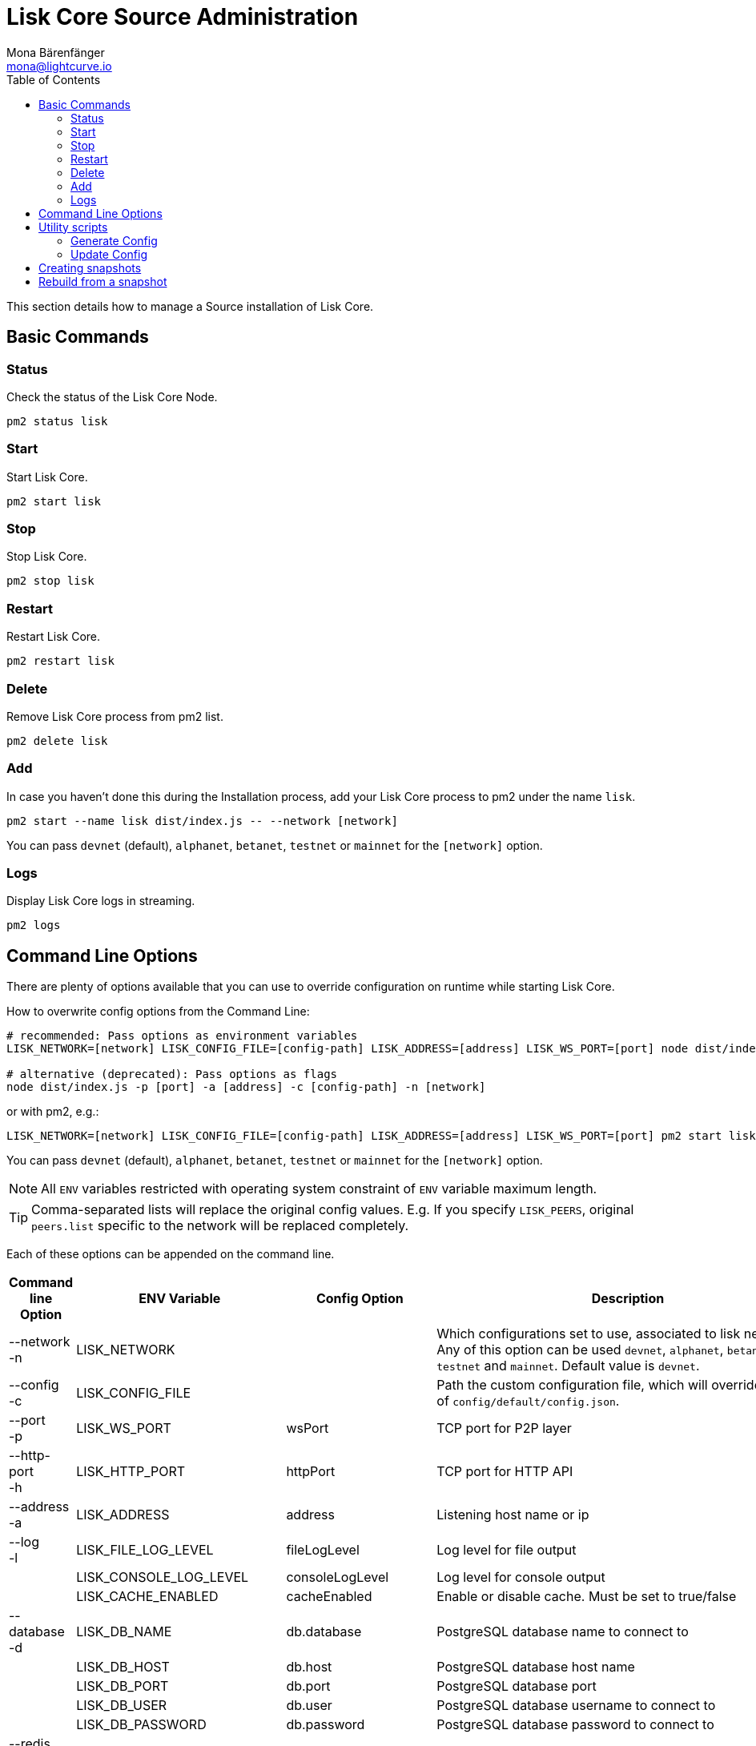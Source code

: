 = Lisk Core Source Administration
Mona Bärenfänger <mona@lightcurve.io>
:toc:

This section details how to manage a Source installation of Lisk Core.

== Basic Commands

=== Status

Check the status of the Lisk Core Node.

[source,bash]
----
pm2 status lisk
----

=== Start

Start Lisk Core.

[source,bash]
----
pm2 start lisk
----

=== Stop

Stop Lisk Core.

[source,bash]
----
pm2 stop lisk
----

=== Restart

Restart Lisk Core.

[source,bash]
----
pm2 restart lisk
----

=== Delete

Remove Lisk Core process from pm2 list.

[source,bash]
----
pm2 delete lisk
----

=== Add

In case you haven’t done this during the Installation process, add your Lisk Core process to pm2 under the name `lisk`.

[source,bash]
----
pm2 start --name lisk dist/index.js -- --network [network]
----

You can pass `devnet` (default), `alphanet`, `betanet`, `testnet` or `mainnet` for the `[network]` option.

=== Logs

Display Lisk Core logs in streaming.

[source,bash]
----
pm2 logs
----

== Command Line Options

There are plenty of options available that you can use to override configuration on runtime while starting Lisk Core.

How to overwrite config options from the Command Line:

[source,bash]
----
# recommended: Pass options as environment variables
LISK_NETWORK=[network] LISK_CONFIG_FILE=[config-path] LISK_ADDRESS=[address] LISK_WS_PORT=[port] node dist/index.js

# alternative (deprecated): Pass options as flags
node dist/index.js -p [port] -a [address] -c [config-path] -n [network]
----

or with pm2, e.g.:

[source,bash]
----
LISK_NETWORK=[network] LISK_CONFIG_FILE=[config-path] LISK_ADDRESS=[address] LISK_WS_PORT=[port] pm2 start lisk
----

You can pass `devnet` (default), `alphanet`, `betanet`, `testnet` or `mainnet` for the `[network]` option.

NOTE: All `ENV` variables restricted with operating system constraint of `ENV` variable maximum length.

[TIP]
====
Comma-separated lists will replace the original config values.
E.g. If you specify `LISK_PEERS`, original `peers.list` specific to the network will be replaced completely.
====

Each of these options can be appended on the command line.

[options="header",cols="4,^2,^2,~"]
|===
|Command line Option |ENV Variable |Config Option |Description

| --network +
 -n
| LISK_NETWORK |
| Which configurations set to use, associated to lisk networks.
Any of this option can be used `devnet`, `alphanet`, `betanet`, `testnet` and `mainnet`.
Default value is `devnet`.

| --config +
-c
| LISK_CONFIG_FILE |
|Path the custom configuration file, which will override values of `config/default/config.json`.

| --port +
-p
| LISK_WS_PORT | wsPort
| TCP port for P2P layer

| --http-port +
-h
| LISK_HTTP_PORT | httpPort
| TCP port for HTTP API

| --address +
-a
| LISK_ADDRESS | address
| Listening host name or ip

| --log +
-l
| LISK_FILE_LOG_LEVEL | fileLogLevel
| Log level for file output

| | LISK_CONSOLE_LOG_LEVEL | consoleLogLevel
| Log level for console output

| | LISK_CACHE_ENABLED | cacheEnabled
| Enable or disable cache. Must be set to true/false

| --database +
-d
| LISK_DB_NAME | db.database
| PostgreSQL database name to connect to

| | LISK_DB_HOST | db.host
| PostgreSQL database host name

| | LISK_DB_PORT | db.port
| PostgreSQL database port

| | LISK_DB_USER | db.user
| PostgreSQL database username to connect to

| | LISK_DB_PASSWORD | db.password
| PostgreSQL database password to connect to

| --redis +
-r
| LISK_REDIS_HOST | redis.host
| Redis host name

| | LISK_REDIS_PORT | redis.port
| Redis port

| | LISK_REDIS_DB_NAME | redis.db
| Redis database name to connect to

| | LISK_REDIS_DB_PASSWORD | redis.password
| Redis database password to connect to

| --peers +
-p
| LISK_PEERS | peers.list
| Comma separated list of peers to connect to in the format `192.168.99.100:5000,172.169.99.77:5000`

| | LISK_API_PUBLIC | api.access.public
| Enable or disable public access of http API. Must be set to true/false

| | LISK_API_WHITELIST | api.access.whiteList
| Comma separated list of IPs to enable API access. Format `192.168.99.100,172.169.99.77`

| | LISK_FORGING_DELEGATES | forging.delegates
| Comma separated list of delegates to load in the format `publicKey\|encryptedPassphrase,publicKey2\|encryptedPassphrase2`

| | LISK_FORGING_WHITELIST | forging.access.whiteList
| Comma separated list of IPs to enable access to forging endpoints. Format `192.168.99.100,172.169.99.77`

| --rebuild +
-b
| | | Rebuilds certain database tables on basis of the local blockchain data.
Must be followed by an integer, that specifies the last delegate round that should be part of the rebuild.
If 0 is specified, all rounds are rebuilt.

| | LISK_CHILD_PROCESS_MODULES
| | Comma separated list of modules, that shall be loaded in a separate process.
To enable inter process communication, set `ipc.enabled` to `true` inside the `config.json` file.
|===

== Utility scripts

There are a couple of command line scripts that facilitate users of lisk to perform handy operations.

All scripts are located under `./scripts/` directory and can be executed directly by `node scripts/<file_name>`.

=== Generate Config

This script will help you to generate a unified version of the configuration file for any network.
Here is the usage of the script:

[source,bash]
----
Usage: node scripts/generate_config.js [options]

Options:

-h, --help               output usage information
-V, --version            output the version number
-c, --config [config]    custom config file
-n, --network [network]  specify the network or use LISK_NETWORK
----

Argument `network` is required and may be `devnet`, `testnet`, `mainnet` or any other network folder available under `./config` directory.

=== Update Config

This script keeps track of all changes introduced in Lisk over time in different versions.
If you have one config file in any of specific version and you want to make it compatible with other versions of the Lisk, this scripts will do it for you.

[source,bash]
----
Usage: node scripts/update_config.js [options] <input_file> <from_version> [to_version]

Options:

-h, --help               output usage information
-V, --version            output the version number
-n, --network [network]  specify the network or use LISK_NETWORK
-o, --output [output]    output file path
----

As you can see from the usage guide, `input_file` and `from_version` are required.
If you skip `to_version` argument changes in `config.json` will be applied up to the latest version of Lisk Core.
If you do not specify `--output` path the final `config.json` will be printed to stdout.
If you do not specify `--network` argument you will have to load it from `LISK_NETWORK` env variable.

== Creating snapshots

[TIP]
====
For creating xref:introduction.adoc#_snapshots[snapshots] the most convenient way, it is recommended to use Lisk Core from xref:binary.adoc#create-snapshot[binary distribution].
Just execute the script `lisk-snapshot.sh`, what will perform all necessary steps to create a snapshot of the blockchain.
====

To create a snapshot manually, perform the following steps:

*Example:* Creating a snapshot for Lisk Mainnet.

[TIP]
====
The template database should be the one defined in `components.storage.database` in the `config.json` file of Lisk Core.
Its recommended to document the current block height of the snapshot and to include it in the snapshots’ filename.
====

[source,bash]
----
pm2 stop lisk <1>
createdb --template="lisk_main" lisk_snapshot <2>
pm2 start lisk <3>
psql --dbname=lisk_snapshot --command='TRUNCATE peers, mem_accounts2u_delegates, mem_accounts2u_multisignatures;' <4>
psql --dbname=lisk_snapshot --tuples-only --command='SELECT height FROM blocks ORDER BY height DESC LIMIT 1;' | xargs <5>
pg_dump --no-owner lisk_snapshot |gzip -9 > snapshot-lisk_mainnet-<current-block-height>.gz <6>
dropdb lisk_snapshot # delete the snapshot database
----

<1> stop Lisk Core node
<2> copy Lisk Mainnet database to a new database `lisk_snapshot`. During this process, no open connections are allowed to `lisk_main` or it will fail.
<3> start Lisk Core node again
<4> remove redundant data
<5> execute this SQL query to get the last block height of the snapshot
<6> dump the database and compress it. Replace <current-block-height> with the height that was returned by the SQL query above.

== Rebuild from a snapshot

In some scenarios, it is recommended to restore the blockchain from a xref:introduction.adoc#_snapshots[snapshot].
The command blocks below will perform this process. The URL can be substituted for another `blockchain.db.gz` snapshot file if desired.

[tabs]
====
Mainnet::
+
--
[source,bash]
----
pm2 stop lisk <1>
dropdb lisk_main <2>
wget https://downloads.lisk.io/lisk/main/blockchain.db.gz <3>
createdb lisk_main <4>
gunzip -fcq blockchain.db.gz | psql -d lisk_main <5>
pm2 start lisk <6>
----

<1> stop Lisk Core node
<2> delete Lisk Mainnet database
<3> download Lisk snapshot
<4> create fresh Lisk Mainnet database
<5> import the downloaded snapshot into the new database
<6> start Lisk Core node again

--
Testnet::
+
--
[source,bash]
----
pm2 stop lisk <1>
dropdb lisk_test <2>
wget https://downloads.lisk.io/lisk/test/blockchain.db.gz <3>
createdb lisk_test <4>
gunzip -fcq blockchain.db.gz | psql -d lisk_test <5>
pm2 start lisk <6>
----

<1> stop Lisk Core node
<2> delete Lisk Testnet database
<3> download Lisk snapshot
<4> create fresh Lisk Testnet database
<5> import the downloaded snapshot into the new database
<6> start Lisk Core node again
--
====
